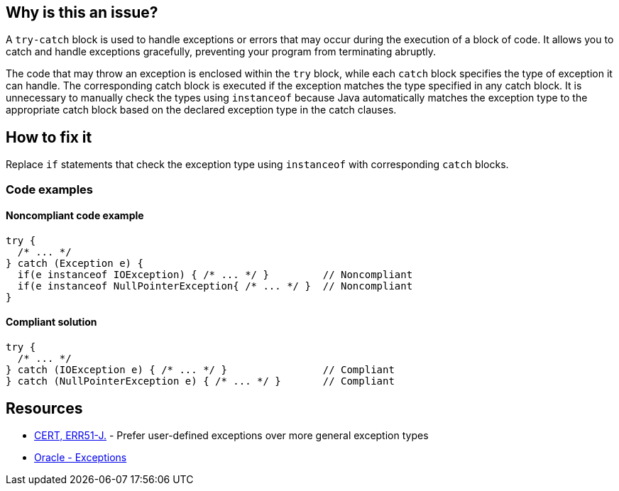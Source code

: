 == Why is this an issue?

A `try-catch` block is used to handle exceptions or errors that may occur during the execution of a block of code. It allows you to catch
and handle exceptions gracefully, preventing your program from terminating abruptly.

The code that may throw an exception is enclosed within the `try` block, while each `catch` block specifies the type of exception it can
handle. The corresponding catch block is executed if the exception matches the type specified in any catch block. It is
unnecessary to manually check the types using `instanceof` because Java automatically matches the exception type to the appropriate catch
block based on the declared exception type in the catch clauses.

== How to fix it

Replace `if` statements that check the exception type using `instanceof` with corresponding `catch` blocks.

=== Code examples

==== Noncompliant code example

[source,java,diff-id=1,diff-type=noncompliant]
----
try {
  /* ... */
} catch (Exception e) {
  if(e instanceof IOException) { /* ... */ }         // Noncompliant
  if(e instanceof NullPointerException{ /* ... */ }  // Noncompliant
}
----


==== Compliant solution

[source,java,diff-id=1,diff-type=compliant]
----
try {
  /* ... */
} catch (IOException e) { /* ... */ }                // Compliant
} catch (NullPointerException e) { /* ... */ }       // Compliant
----


== Resources

* https://wiki.sei.cmu.edu/confluence/display/java/ERR51-J.+Prefer+user-defined+exceptions+over+more+general+exception+types[CERT, ERR51-J.] - Prefer user-defined exceptions over more general exception types
* https://docs.oracle.com/javase/tutorial/essential/exceptions/catch.html[Oracle - Exceptions]

ifdef::env-github,rspecator-view[]

'''
== Implementation Specification
(visible only on this page)

=== Message

Replace the usage of the "instanceof" operator by a catch block.


'''
== Comments And Links
(visible only on this page)

=== on 16 Aug 2013, 08:27:16 Freddy Mallet wrote:
Is implemented by \http://jira.codehaus.org/browse/SONARJAVA-292

endif::env-github,rspecator-view[]
